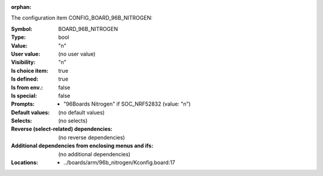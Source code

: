 :orphan:

.. title:: BOARD_96B_NITROGEN

.. option:: CONFIG_BOARD_96B_NITROGEN:
.. _CONFIG_BOARD_96B_NITROGEN:

The configuration item CONFIG_BOARD_96B_NITROGEN:

:Symbol:           BOARD_96B_NITROGEN
:Type:             bool
:Value:            "n"
:User value:       (no user value)
:Visibility:       "n"
:Is choice item:   true
:Is defined:       true
:Is from env.:     false
:Is special:       false
:Prompts:

 *  "96Boards Nitrogen" if SOC_NRF52832 (value: "n")
:Default values:
 (no default values)
:Selects:
 (no selects)
:Reverse (select-related) dependencies:
 (no reverse dependencies)
:Additional dependencies from enclosing menus and ifs:
 (no additional dependencies)
:Locations:
 * ../boards/arm/96b_nitrogen/Kconfig.board:17
